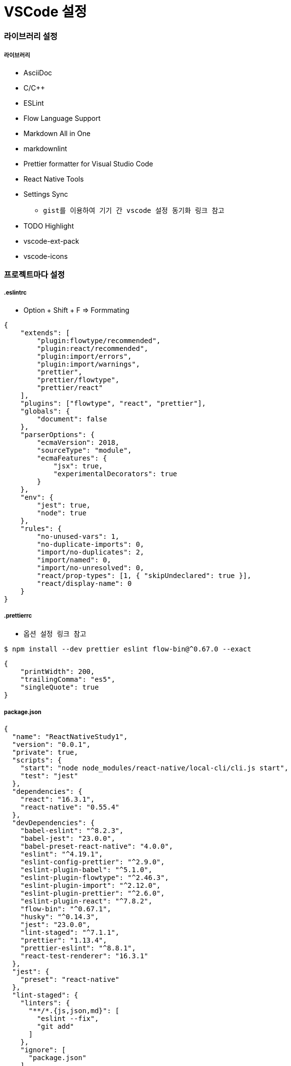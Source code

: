 = VSCode 설정

=== 라이브러리 설정

===== 라이브러리
* AsciiDoc
* C/C++
* ESLint
* Flow Language Support
* Markdown All in One
* markdownlint
* Prettier formatter for Visual Studio Code
* React Native Tools
* Settings Sync
** `gist를 이용하여 기기 간 vscode 설정 동기화 링크 참고`
* TODO Highlight 
* vscode-ext-pack
* vscode-icons
 
=== 프로젝트마다 설정

===== .eslintrc 
* Option + Shift + F => Formmating

[source, js]
----
{
    "extends": [
        "plugin:flowtype/recommended",
        "plugin:react/recommended",
        "plugin:import/errors",
        "plugin:import/warnings",
        "prettier",
        "prettier/flowtype",
        "prettier/react"
    ],
    "plugins": ["flowtype", "react", "prettier"],
    "globals": {
        "document": false
    },
    "parserOptions": {
        "ecmaVersion": 2018,
        "sourceType": "module",
        "ecmaFeatures": {
            "jsx": true,
            "experimentalDecorators": true
        }
    },
    "env": {
        "jest": true,
        "node": true
    },
    "rules": {
        "no-unused-vars": 1,
        "no-duplicate-imports": 0,
        "import/no-duplicates": 2,
        "import/named": 0,
        "import/no-unresolved": 0,
        "react/prop-types": [1, { "skipUndeclared": true }],
        "react/display-name": 0
    }
}
----

===== .prettierrc
* `옵션 설정 링크 참고`

[source, shell]
----
$ npm install --dev prettier eslint flow-bin@^0.67.0 --exact
----

[source, js]
----
{
    "printWidth": 200,
    "trailingComma": "es5",
    "singleQuote": true
}
----

===== package.json

[source, js]
----
{
  "name": "ReactNativeStudy1",
  "version": "0.0.1",
  "private": true,
  "scripts": {
    "start": "node node_modules/react-native/local-cli/cli.js start",
    "test": "jest"
  },
  "dependencies": {
    "react": "16.3.1",
    "react-native": "0.55.4"
  },
  "devDependencies": {
    "babel-eslint": "^8.2.3",
    "babel-jest": "23.0.0",
    "babel-preset-react-native": "4.0.0",
    "eslint": "^4.19.1",
    "eslint-config-prettier": "^2.9.0",
    "eslint-plugin-babel": "^5.1.0",
    "eslint-plugin-flowtype": "^2.46.3",
    "eslint-plugin-import": "^2.12.0",
    "eslint-plugin-prettier": "^2.6.0",
    "eslint-plugin-react": "^7.8.2",
    "flow-bin": "^0.67.1",
    "husky": "^0.14.3",
    "jest": "23.0.0",
    "lint-staged": "^7.1.1",
    "prettier": "1.13.4",
    "prettier-eslint": "^8.8.1",
    "react-test-renderer": "16.3.1"
  },
  "jest": {
    "preset": "react-native"
  },
  "lint-staged": {
    "linters": {
      "**/*.{js,json,md}": [
        "eslint --fix",
        "git add"
      ]
    },
    "ignore": [
      "package.json"
    ]
  }
}
----

=== 참고
* https://medium.com/@kyo504/gist를-이용하여-기기-간-vscode-설정-동기화-c856082b7362[gist를 이용하여 기기 간 vscode 설정 동기화]
* https://prettier.io/docs/en/options.html[옵션 설정]